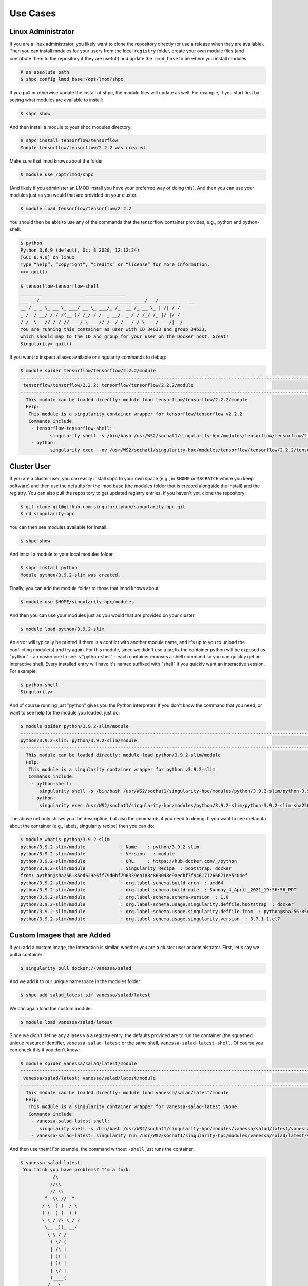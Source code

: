 .. _getting_started-use-cases:

=========
Use Cases
=========

Linux Administrator
===================

If you are a linux administrator, you likely want to clone the repository
directly (or use a release when they are available). Then you can install modules
for your users from the local ``registry`` folder, create your own module files
(and contribute them to the repository if they are useful!) and update the
``lmod_base`` to be where you install modules.

.. code-block:: console

    # an absolute path
    $ shpc config lmod_base:/opt/lmod/shpc


If you pull or otherwise update the install of shpc, the module files will update
as well. For example, if you start first by seeing what modules are available
to install:

.. code-block:: console

    $ shpc show


And then install a module to your shpc modules directory:

.. code-block:: console

    $ shpc install tensorflow/tensorflow
    Module tensorflow/tensorflow/2.2.2 was created.


Make sure that lmod knows about the folder

.. code-block:: console

    $ module use /opt/lmod/shpc
     
(And likely if you administer an LMOD install you have your preferred way of
doing this). And then you can use your modules just as you would that are provided on
your cluster.

.. code-block:: console

    $ module load tensorflow/tensorflow/2.2.2


You should then be able to use any of the commands that the tensorflow container
provides, e.g., python and python-shell:

.. code-block:: console

    $ python
    Python 3.6.9 (default, Oct 8 2020, 12:12:24) 
    [GCC 8.4.0] on linux
    Type “help”, “copyright”, “credits” or “license” for more information.
    >>> quit()

    $ tensorflow-tensorflow-shell
    ________                _______________         
    ___ __/__________________________________ ____/__ /________   __
    __ / _ _ \_ __ \_ ___/ __ \_ ___/_ /_  __ /_ __ \_ | /| / /
    _ /  / __/ / / /(__ )/ /_/ / /  _ __/  _ / / /_/ /_ |/ |/ / 
    /_/  \___//_/ /_//____/ \____//_/  /_/   /_/ \____/____/|__/
    You are running this container as user with ID 34633 and group 34633,
    which should map to the ID and group for your user on the Docker host. Great!
    Singularity> quit()


If you want to inspect aliases available or singularity commands to debug:

.. code-block:: console

    $ module spider tensorflow/tensorflow/2.2.2/module
    ----------------------------------------------------------------------------------------------------------------------------
     tensorflow/tensorflow/2.2.2: tensorflow/tensorflow/2.2.2/module
    ----------------------------------------------------------------------------------------------------------------------------
      This module can be loaded directly: module load tensorflow/tensorflow/2.2.2/module
      Help:
       This module is a singularity container wrapper for tensorflow/tensorflow v2.2.2
       Commands include:
        - tensorflow-tensorflow-shell:
               singularity shell -s /bin/bash /usr/WS2/sochat1/singularity-hpc/modules/tensorflow/tensorflow/2.2.2/tensorflow-tensorflow-2.2.2-sha256:e2cde2bb70055511521d995cba58a28561089dfc443895fd5c66e65bbf33bfc0.sif
        - python:
               singularity exec --nv /usr/WS2/sochat1/singularity-hpc/modules/tensorflow/tensorflow/2.2.2/tensorflow-tensorflow-2.2.2-sha256:e2cde2bb70055511521d995cba58a28561089dfc443895fd5c66e65bbf33bfc0.sif /usr/local/bin/python”)



Cluster User
============

If you are a cluster user, you can easily install shpc to your own space
(e.g., in ``$HOME`` or ``$SCRATCH`` where you keep software) and then
use the defaults for the lmod base (the modules folder that is created alongside
the install) and the registry. You can also pull the repository to get updated
registry entries.  If you haven't yet, clone the repository:


.. code-block:: console

    $ git clone git@github.com:singularityhub/singularity-hpc.git
    $ cd singularity-hpc
    
You can then see modules available for install:


.. code-block:: console

    $ shpc show


And install a module to your local modules folder.


.. code-block:: console

    $ shpc install python
    Module python/3.9.2-slim was created.


Finally, you can add the module folder to those that lmod knows about:

.. code-block:: console

    $ module use $HOME/singularity-hpc/modules
     
And then you can use your modules just as you would that are provided on
your cluster.

.. code-block:: console

    $ module load python/3.9.2-slim


An error will typically be printed if there is a conflict with another module name, and it's
up to you to unload the conflicting module(s) and try again. For this module, 
since we didn't use a prefix the container python will be exposed
as "python" - an easier one to see is "python-shell" - each container exposes
a shell command so you can quickly get an interactive shell. 
Every installed entry will have it's named suffixed with "shell" if you quickly want
an interactive session. For example:

.. code-block:: console

    $ python-shell
    Singularity>


And of course running just "python" gives you the Python interpreter. If you
don't know the command that you need, or want to see help for the module you
loaded, just do:

.. code-block:: console

    $ module spider python/3.9.2-slim/module
    ----------------------------------------------------------------------------------------------------------------------------
    python/3.9.2-slim: python/3.9.2-slim/module
    ----------------------------------------------------------------------------------------------------------------------------
      This module can be loaded directly: module load python/3.9.2-slim/module
      Help:
       This module is a singularity container wrapper for python v3.9.2-slim
       Commands include:
        - python-shell:
           singularity shell -s /bin/bash /usr/WS2/sochat1/singularity-hpc/modules/python/3.9.2-slim/python-3.9.2-slim-    sha256:85ed629e6ff79d0bf796339ea188c863048e9aedbf7f946171266671ee5c04ef.sif
        - python:
           singularity exec /usr/WS2/sochat1/singularity-hpc/modules/python/3.9.2-slim/python-3.9.2-slim-sha256:85ed629e6ff79d0bf796339ea188c863048e9aedbf7f946171266671ee5c04ef.sif /usr/local/bin/python”)
    
    
The above not only shows you the description, but also the commands if you
need to debug. If you want to see metadata about the container (e.g., labels,
singularity recipe) then you can do:

.. code-block:: console

    $ module whatis python/3.9.2-slim
    python/3.9.2-slim/module             : Name    : python/3.9.2-slim
    python/3.9.2-slim/module             : Version   : module
    python/3.9.2-slim/module             : URL     : https://hub.docker.com/_/python
    python/3.9.2-slim/module             : Singularity Recipe  : bootstrap: docker 
    from: python@sha256:85ed629e6ff79d0bf796339ea188c863048e9aedbf7f946171266671ee5c04ef
    python/3.9.2-slim/module             : org.label-schema.build-arch  : amd64
    python/3.9.2-slim/module             : org.label-schema.build-date  : Sunday_4_April_2021_19:56:56_PDT
    python/3.9.2-slim/module             : org.label-schema.schema-version  : 1.0
    python/3.9.2-slim/module             : org.label-schema.usage.singularity.deffile.bootstrap  : docker
    python/3.9.2-slim/module             : org.label-schema.usage.singularity.deffile.from  : python@sha256:85ed629e6ff79d0bf796339ea188c863048e9aedbf7f946171266671ee5c04ef
    python/3.9.2-slim/module             : org.label-schema.usage.singularity.version  : 3.7.1-1.el7


Custom Images that are Added
============================

If you add a custom image, the interaction is similar, whether you are a cluster
user or administrator. First, let's say we pull a container:

.. code-block:: console

    $ singularity pull docker://vanessa/salad
    
And we add it to our unique namespace in the modules folder:

.. code-block:: console

    $ shpc add salad_latest.sif vanessa/salad/latest
    
    
We can again load the custom module:

.. code-block:: console

    $ module load vanessa/salad/latest


Since we didn't define any aliases via a registry entry, the defaults provided
are to run the container (the squashed unique resource identifier, ``vanessa-salad-latest``
or the same shell, ``vanessa-salad-latest-shell``. Of course you can check this if you don't know:

.. code-block:: console

    $ module spider vanessa/salad/latest/module 
    --------------------------------------------------------------------------------------------------------------------------------------------------------
     vanessa/salad/latest: vanessa/salad/latest/module
    --------------------------------------------------------------------------------------------------------------------------------------------------------
      This module can be loaded directly: module load vanessa/salad/latest/module
      Help:
       This module is a singularity container wrapper for vanessa-salad-latest vNone
       Commands include:
        - vanessa-salad-latest-shell:
           singularity shell -s /bin/bash /usr/WS2/sochat1/singularity-hpc/modules/vanessa/salad/latest/vanessa-salad-latest-sha256:71d1f3e42c1ceee9c02295577c9c6dfba4f011d9b8bce82ebdbb6c187b784b35.sif
        - vanessa-salad-latest: singularity run /usr/WS2/sochat1/singularity-hpc/modules/vanessa/salad/latest/vanessa-salad-latest-sha256:71d1f3e42c1ceee9c02295577c9c6dfba4f011d9b8bce82ebdbb6c187b784b35.sif


And then use them! For example, the command without ``-shell`` just runs the container:

.. code-block:: console

    $ vanessa-salad-latest
     You think you have problems? I’m a fork.  
                /\
               //\\
               // \\
             ^  \\ //  ^
            / \  ) (  / \ 
            ) (  ) (  ) (
            \ \_/ /\ \_/ /
             \__ _)(_ __/
              \ \ / /
               ) \/ (
               | /\ |
               | )( |
               | )( |
               | \/ |
               )____(
              /   \
              \______/ 


And the command with shell does exactly that.

.. code-block:: console

    $ vanessa-salad-latest-shell
    Singularity> exit

If you need more robust commands than that, it's recommended to define your
own registry entry. If you think it might be useful to others, please contribute it
to the repository!


Pull Singularity Images
=======================

shpc will also provide a means to build a singularity container via CI, keep
it in GitHub packages, and then pull. This feature is not yet developed. 
